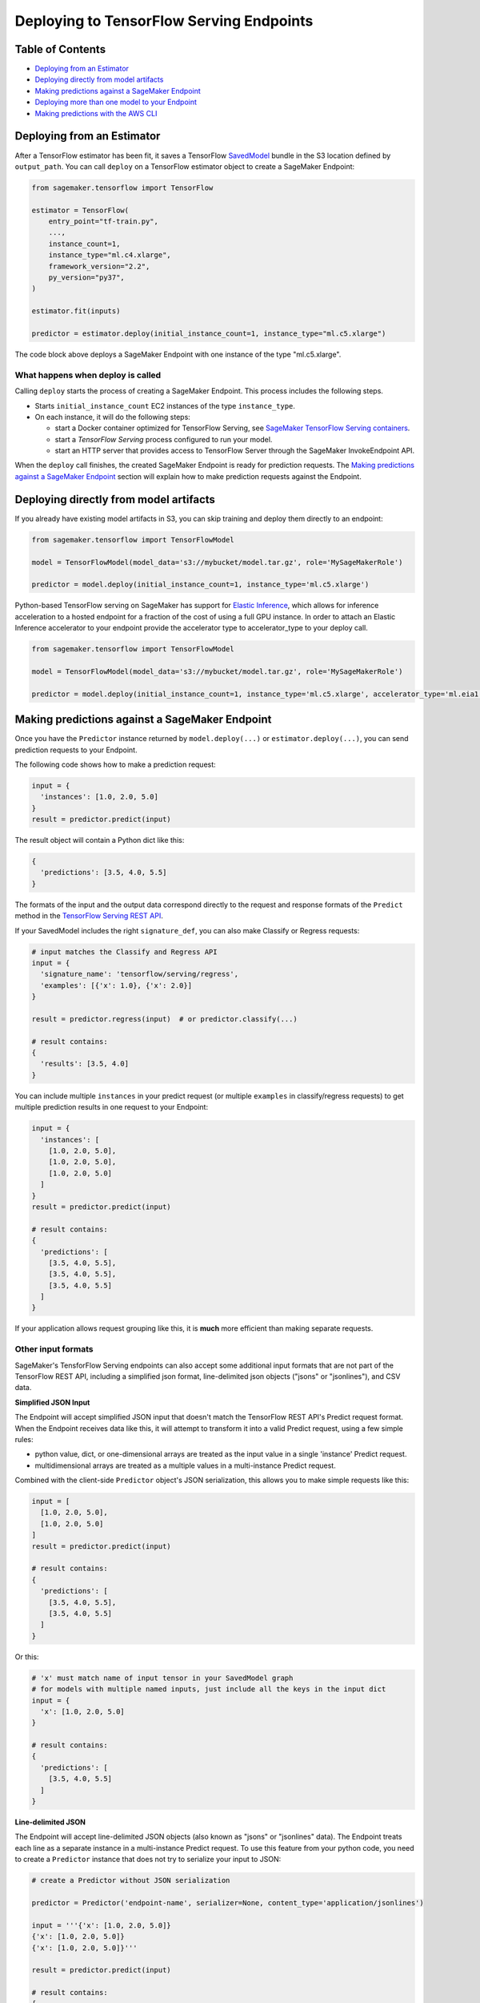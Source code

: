 Deploying to TensorFlow Serving Endpoints
=========================================

Table of Contents
~~~~~~~~~~~~~~~~~

- `Deploying from an Estimator`_
- `Deploying directly from model artifacts`_
- `Making predictions against a SageMaker Endpoint`_
- `Deploying more than one model to your Endpoint`_
- `Making predictions with the AWS CLI`_

Deploying from an Estimator
~~~~~~~~~~~~~~~~~~~~~~~~~~~

After a TensorFlow estimator has been fit, it saves a TensorFlow
`SavedModel <https://www.tensorflow.org/guide/saved_model>`_ bundle in
the S3 location defined by ``output_path``. You can call ``deploy`` on a TensorFlow
estimator object to create a SageMaker Endpoint:

.. code:: python

  from sagemaker.tensorflow import TensorFlow

  estimator = TensorFlow(
      entry_point="tf-train.py",
      ...,
      instance_count=1,
      instance_type="ml.c4.xlarge",
      framework_version="2.2",
      py_version="py37",
  )

  estimator.fit(inputs)

  predictor = estimator.deploy(initial_instance_count=1, instance_type="ml.c5.xlarge")


The code block above deploys a SageMaker Endpoint with one instance of the type "ml.c5.xlarge".

What happens when deploy is called
^^^^^^^^^^^^^^^^^^^^^^^^^^^^^^^^^^

Calling ``deploy`` starts the process of creating a SageMaker Endpoint. This process includes the following steps.

- Starts ``initial_instance_count`` EC2 instances of the type ``instance_type``.
- On each instance, it will do the following steps:

  - start a Docker container optimized for TensorFlow Serving, see `SageMaker TensorFlow Serving containers <https://github.com/aws/sagemaker-tensorflow-serving-container>`_.
  - start a `TensorFlow Serving` process configured to run your model.
  - start an HTTP server that provides access to TensorFlow Server through the SageMaker InvokeEndpoint API.


When the ``deploy`` call finishes, the created SageMaker Endpoint is ready for prediction requests. The
`Making predictions against a SageMaker Endpoint`_ section will explain how to make prediction requests
against the Endpoint.

Deploying directly from model artifacts
~~~~~~~~~~~~~~~~~~~~~~~~~~~~~~~~~~~~~~~

If you already have existing model artifacts in S3, you can skip training and deploy them directly to an endpoint:

.. code:: python

  from sagemaker.tensorflow import TensorFlowModel

  model = TensorFlowModel(model_data='s3://mybucket/model.tar.gz', role='MySageMakerRole')

  predictor = model.deploy(initial_instance_count=1, instance_type='ml.c5.xlarge')

Python-based TensorFlow serving on SageMaker has support for `Elastic Inference <https://docs.aws.amazon.com/sagemaker/latest/dg/ei.html>`__, which allows for inference acceleration to a hosted endpoint for a fraction of the cost of using a full GPU instance. In order to attach an Elastic Inference accelerator to your endpoint provide the accelerator type to accelerator_type to your deploy call.

.. code:: python

    from sagemaker.tensorflow import TensorFlowModel

    model = TensorFlowModel(model_data='s3://mybucket/model.tar.gz', role='MySageMakerRole')

    predictor = model.deploy(initial_instance_count=1, instance_type='ml.c5.xlarge', accelerator_type='ml.eia1.medium')

Making predictions against a SageMaker Endpoint
~~~~~~~~~~~~~~~~~~~~~~~~~~~~~~~~~~~~~~~~~~~~~~~

Once you have the ``Predictor`` instance returned by ``model.deploy(...)`` or ``estimator.deploy(...)``, you
can send prediction requests to your Endpoint.

The following code shows how to make a prediction request:

.. code:: python

  input = {
    'instances': [1.0, 2.0, 5.0]
  }
  result = predictor.predict(input)

The result object will contain a Python dict like this:

.. code:: python

  {
    'predictions': [3.5, 4.0, 5.5]
  }

The formats of the input and the output data correspond directly to the request and response formats
of the ``Predict`` method in the `TensorFlow Serving REST API <https://www.tensorflow.org/serving/api_rest>`_.

If your SavedModel includes the right ``signature_def``, you can also make Classify or Regress requests:

.. code:: python

  # input matches the Classify and Regress API
  input = {
    'signature_name': 'tensorflow/serving/regress',
    'examples': [{'x': 1.0}, {'x': 2.0}]
  }

  result = predictor.regress(input)  # or predictor.classify(...)

  # result contains:
  {
    'results': [3.5, 4.0]
  }

You can include multiple ``instances`` in your predict request (or multiple ``examples`` in
classify/regress requests) to get multiple prediction results in one request to your Endpoint:

.. code:: python

  input = {
    'instances': [
      [1.0, 2.0, 5.0],
      [1.0, 2.0, 5.0],
      [1.0, 2.0, 5.0]
    ]
  }
  result = predictor.predict(input)

  # result contains:
  {
    'predictions': [
      [3.5, 4.0, 5.5],
      [3.5, 4.0, 5.5],
      [3.5, 4.0, 5.5]
    ]
  }

If your application allows request grouping like this, it is **much** more efficient than making separate requests.

Other input formats
^^^^^^^^^^^^^^^^^^^

SageMaker's TensforFlow Serving endpoints can also accept some additional input formats that are not part of the
TensorFlow REST API, including a simplified json format, line-delimited json objects ("jsons" or "jsonlines"), and
CSV data.

**Simplified JSON Input**

The Endpoint will accept simplified JSON input that doesn't match the TensorFlow REST API's Predict request format.
When the Endpoint receives data like this, it will attempt to transform it into a valid
Predict request, using a few simple rules:

- python value, dict, or one-dimensional arrays are treated as the input value in a single 'instance' Predict request.
- multidimensional arrays are treated as a multiple values in a multi-instance Predict request.

Combined with the client-side ``Predictor`` object's JSON serialization, this allows you to make simple
requests like this:

.. code:: python

  input = [
    [1.0, 2.0, 5.0],
    [1.0, 2.0, 5.0]
  ]
  result = predictor.predict(input)

  # result contains:
  {
    'predictions': [
      [3.5, 4.0, 5.5],
      [3.5, 4.0, 5.5]
    ]
  }

Or this:

.. code:: python

  # 'x' must match name of input tensor in your SavedModel graph
  # for models with multiple named inputs, just include all the keys in the input dict
  input = {
    'x': [1.0, 2.0, 5.0]
  }

  # result contains:
  {
    'predictions': [
      [3.5, 4.0, 5.5]
    ]
  }


**Line-delimited JSON**

The Endpoint will accept line-delimited JSON objects (also known as "jsons" or "jsonlines" data).
The Endpoint treats each line as a separate instance in a multi-instance Predict request. To use
this feature from your python code, you need to create a ``Predictor`` instance that does not
try to serialize your input to JSON:

.. code:: python

  # create a Predictor without JSON serialization

  predictor = Predictor('endpoint-name', serializer=None, content_type='application/jsonlines')

  input = '''{'x': [1.0, 2.0, 5.0]}
  {'x': [1.0, 2.0, 5.0]}
  {'x': [1.0, 2.0, 5.0]}'''

  result = predictor.predict(input)

  # result contains:
  {
    'predictions': [
      [3.5, 4.0, 5.5],
      [3.5, 4.0, 5.5],
      [3.5, 4.0, 5.5]
    ]
  }

This feature is especially useful if you are reading data from a file containing jsonlines data.

**CSV (comma-separated values)**

The Endpoint will accept CSV data. Each line is treated as a separate instance. This is a
compact format for representing multiple instances of 1-d array data. To use this feature
from your python code, you need to create a ``Predictor`` instance that can serialize
your input data to CSV format:

.. code:: python

  # create a Predictor with JSON serialization

  predictor = Predictor('endpoint-name', serializer=sagemaker.serializers.CSVSerializer())

  # CSV-formatted string input
  input = '1.0,2.0,5.0\n1.0,2.0,5.0\n1.0,2.0,5.0'

  result = predictor.predict(input)

  # result contains:
  {
    'predictions': [
      [3.5, 4.0, 5.5],
      [3.5, 4.0, 5.5],
      [3.5, 4.0, 5.5]
    ]
  }

You can also use python arrays or numpy arrays as input and let the ``CSVSerializer`` object
convert them to CSV, but the client-size CSV conversion is more sophisticated than the
CSV parsing on the Endpoint, so if you encounter conversion problems, try using one of the
JSON options instead.


Specifying the output of a prediction request
^^^^^^^^^^^^^^^^^^^^^^^^^^^^^^^^^^^^^^^^^^^^^

The structure of the prediction ``result`` is determined at the end of the training process before SavedModel is created. For example, if
you are using TensorFlow's Estimator API for training, you control inference outputs using the ``export_outputs`` parameter of the `tf.estimator.EstimatorSpec <https://www.tensorflow.org/api_docs/python/tf/estimator/EstimatorSpec>`_ that you return from your ``model_fn``.

More information on how to create ``export_outputs`` can be found in `specifying the outputs of a custom model <https://github.com/tensorflow/tensorflow/blob/r1.4/tensorflow/docs_src/programmers_guide/saved_model.md#specifying-the-outputs-of-a-custom-model>`_. You can also
refer to TensorFlow's `Save and Restore <https://www.tensorflow.org/guide/saved_model>`_ documentation for other ways to control the
inference-time behavior of your SavedModels.

Providing Python scripts for pre/post-processing
~~~~~~~~~~~~~~~~~~~~~~~~~~~~~~~~~~~~~~~~~~~~~~~

You can add your customized Python code to process your input and output data.
This customized Python code must be named ``inference.py`` and specified through the ``entry_point`` parameter:

.. code::

    from sagemaker.tensorflow import TensorFlowModel

    model = Model(entry_point='inference.py',
                  model_data='s3://mybucket/model.tar.gz',
                  role='MySageMakerRole')

How to implement the pre- and/or post-processing handler(s)
^^^^^^^^^^^^^^^^^^^^^^^^^^^^^^^^^^^^^^^^^^^^^^^^^^^^^^^^^^^

Your entry point file must be named ``inference.py`` and should implement
   either a pair of ``input_handler`` and ``output_handler`` functions or
   a single ``handler`` function.
   Note that if ``handler`` function is implemented, ``input_handler``
   and ``output_handler`` are ignored.

To implement pre- and/or post-processing handler(s), use the Context
object that the Python service creates. The Context object is a namedtuple with the following attributes:

-  ``model_name (string)``: the name of the model to use for
   inference. For example, 'half-plus-three'

-  ``model_version (string)``: version of the model. For example, '5'

-  ``method (string)``: inference method. For example, 'predict',
   'classify' or 'regress', for more information on methods, please see
   `Classify and Regress
   API <https://www.tensorflow.org/tfx/serving/api_rest#classify_and_regress_api>`__
   and `Predict
   API <https://www.tensorflow.org/tfx/serving/api_rest#predict_api>`__

-  ``rest_uri (string)``: the TFS REST uri generated by the Python
   service. For example,
   'http://localhost:8501/v1/models/half_plus_three:predict'

-  ``grpc_uri (string)``: the GRPC port number generated by the Python
   service. For example, '9000'

-  ``custom_attributes (string)``: content of
   'X-Amzn-SageMaker-Custom-Attributes' header from the original
   request. For example,
   'tfs-model-name=half*plus*\ three,tfs-method=predict'

-  ``request_content_type (string)``: the original request content type,
   defaulted to 'application/json' if not provided

-  ``accept_header (string)``: the original request accept type,
   defaulted to 'application/json' if not provided

-  ``content_length (int)``: content length of the original request

The following code example implements ``input_handler`` and
``output_handler``. By providing these, the Python service posts the
request to the TFS REST URI with the data pre-processed by ``input_handler``
and passes the response to ``output_handler`` for post-processing.

.. code::

   import json

   def input_handler(data, context):
       """ Pre-process request input before it is sent to TensorFlow Serving REST API
       Args:
           data (obj): the request data, in format of dict or string
           context (Context): an object containing request and configuration details
       Returns:
           (dict): a JSON-serializable dict that contains request body and headers
       """
       if context.request_content_type == 'application/json':
           # pass through json (assumes it's correctly formed)
           d = data.read().decode('utf-8')
           return d if len(d) else ''

       if context.request_content_type == 'text/csv':
           # very simple csv handler
           return json.dumps({
               'instances': [float(x) for x in data.read().decode('utf-8').split(',')]
           })

       raise ValueError('{{"error": "unsupported content type {}"}}'.format(
           context.request_content_type or "unknown"))


   def output_handler(data, context):
       """Post-process TensorFlow Serving output before it is returned to the client.
       Args:
           data (obj): the TensorFlow serving response
           context (Context): an object containing request and configuration details
       Returns:
           (bytes, string): data to return to client, response content type
       """
       if data.status_code != 200:
           raise ValueError(data.content.decode('utf-8'))

       response_content_type = context.accept_header
       prediction = data.content
       return prediction, response_content_type

You might want to have complete control over the request.
For example, you might want to make a TFS request (REST or GRPC) to the first model,
inspect the results, and then make a request to a second model. In this case, implement
the ``handler`` method instead of the ``input_handler`` and ``output_handler`` methods, as demonstrated
in the following code:

.. code::

   import json
   import requests


   def handler(data, context):
       """Handle request.
       Args:
           data (obj): the request data
           context (Context): an object containing request and configuration details
       Returns:
           (bytes, string): data to return to client, (optional) response content type
       """
       processed_input = _process_input(data, context)
       response = requests.post(context.rest_uri, data=processed_input)
       return _process_output(response, context)


   def _process_input(data, context):
       if context.request_content_type == 'application/json':
           # pass through json (assumes it's correctly formed)
           d = data.read().decode('utf-8')
           return d if len(d) else ''

       if context.request_content_type == 'text/csv':
           # very simple csv handler
           return json.dumps({
               'instances': [float(x) for x in data.read().decode('utf-8').split(',')]
           })

       raise ValueError('{{"error": "unsupported content type {}"}}'.format(
           context.request_content_type or "unknown"))


   def _process_output(data, context):
       if data.status_code != 200:
           raise ValueError(data.content.decode('utf-8'))

       response_content_type = context.accept_header
       prediction = data.content
       return prediction, response_content_type

You can also bring in external dependencies to help with your data
processing. There are 2 ways to do this:

1. If you included ``requirements.txt`` in your ``source_dir``, the container installs the Python dependencies at runtime using ``pip install -r``:

.. code::

    from sagemaker.tensorflow import TensorFlowModel

    model = Model(entry_point='inference.py',
                  source_dir='source/directory',
                  model_data='s3://mybucket/model.tar.gz',
                  role='MySageMakerRole')


2. If you are working in a network-isolation situation or if you don't
   want to install dependencies at runtime every time your endpoint starts or a batch
   transform job runs, you might want to put
   pre-downloaded dependencies under a ``lib`` directory and this
   directory as dependency. The container adds the modules to the Python
   path. Note that if both ``lib`` and ``requirements.txt``
   are present in the model archive, the ``requirements.txt`` is ignored:

.. code::

    from sagemaker.tensorflow import TensorFlowModel

    model = Model(entry_point='inference.py',
                  dependencies=['/path/to/folder/named/lib'],
                  model_data='s3://mybucket/model.tar.gz',
                  role='MySageMakerRole')

For more information, see: https://github.com/aws/sagemaker-tensorflow-serving-container#prepost-processing

Deploying more than one model to your Endpoint
~~~~~~~~~~~~~~~~~~~~~~~~~~~~~~~~~~~~~~~~~~~~~~

TensorFlow Serving Endpoints allow you to deploy multiple models to the same Endpoint when you create the endpoint.

To use this feature, you will need to:

#. create a multi-model archive file
#. create a SageMaker Model and deploy it to an Endpoint
#. create Predictor instances that direct requests to a specific model

Creating a multi-model archive file
^^^^^^^^^^^^^^^^^^^^^^^^^^^^^^^^^^^

Creating an archive file that contains multiple SavedModels is simple, but involves a few
steps:

- obtaining some models
- repackaging the models into a new archive file
- uploading the new archive to S3

**Obtaining model files**

Let's imagine you have already run two Tensorflow training jobs in SageMaker, and they exported
SavedModels to ``s3://mybucket/models/model1.tar.gz`` and ``s3://mybucket/models/model2.tar.gz``.

First, download the models and extract them:

.. code:: bash

  aws s3 cp s3://mybucket/models/model1/model.tar.gz model1.tar.gz
  aws s3 cp s3://mybucket/models/model2/model.tar.gz model2.tar.gz
  mkdir -p multi/model1
  mkdir -p multi/model2

  tar xvf model1.tar.gz -C ./multi/model1
  tar xvf model2.tar.gz -C ./multi/model2

**Repackaging the models**

Next, examine the directories in ``multi``. If you trained the models using SageMaker's TensorFlow containers,
you are likely to have ``./multi/model1/export/Servo/...`` and ``./multi/model2/export/Servo/...``. In both cases,
"Servo" is the base name for the SaveModel files. When serving multiple models, each model needs a unique
basename, so one or both of these will need to be changed. The ``/export/`` part of the path isn't needed
either, so you can simplify the layout at the same time:

.. code:: bash

  mv multi/model1/export/Servo/* multi/model1/
  mv multi/model2/export/Servo/* multi/model2/
  rm -fr multi/model1/export
  rm -fr multi/model2/export

You should now have a directory structure like this:

::

  └── multi
    ├── model1
    │   └── <version number>
    │       ├── saved_model.pb
    │       └── variables
    │           └── ...
    └── model2
        └── <version number>
            ├── saved_model.pb
            └── variables
                └── ...

To repackage the files into a new archive, use ``tar`` again:

.. code:: bash

  tar -C "$PWD/multi/" -czvf multi.tar.gz multi/

The ``multi.tar.gz`` file is now ready to use.

**Uploading the new archive to S3**

.. code:: bash

  aws s3 cp multi.tar.gz s3://mybucket/models/multi.tar.gz

Creating and Deploying a SageMaker Model
^^^^^^^^^^^^^^^^^^^^^^^^^^^^^^^^^^^^^^^^

For the remaining steps, let's return to python code using the SageMaker Python SDK.

.. code:: python

  from sagemaker.tensorflow import TensorFlowModel, TensorFlowPredictor

  # change this to the name or ARN of your SageMaker execution role
  role = 'SageMakerRole'

  model_data = 's3://mybucket/models/multi.tar.gz'

  # For multi-model endpoints, you should set the default model name in
  # an environment variable. If it isn't set, the endpoint will work,
  # but the model it will select as default is unpredictable.
  env = {
    'SAGEMAKER_TFS_DEFAULT_MODEL_NAME': 'model1'
  }

  model = Model(model_data=model_data, role=role, framework_version='1.11', env=env)
  predictor = model.deploy(initial_instance_count=1, instance_type='ml.c5.xlarge')

The ``predictor`` object returned by the deploy function is ready to use to make predictions
using the default model (``model1`` in this example).

Creating Predictor instances for different models
^^^^^^^^^^^^^^^^^^^^^^^^^^^^^^^^^^^^^^^^^^^^^^^^^

The ``predictor`` returned by the ``model.deploy(...)`` function can only send requests to
the default model. To use other models deployed to the same Endpoint, you need to create
additional ``Predictor`` instances. Here's how:

.. code:: python

  # ... continuing from the previous example

  # get the endpoint name from the default predictor
  endpoint = predictor.endpoint_name

  # get a predictor for 'model2'
  model2_predictor = Predictor(endpoint, model_name='model2')

  # note: that will for actual SageMaker endpoints, but if you are using
  # local mode you need to create the new Predictor this way:
  #
  # model2_predictor = Predictor(endpoint, model_name='model2'
  #                              sagemaker_session=predictor.sagemaker_session)


  # result is prediction from 'model2'
  result = model2_predictor.predict(...)

Making predictions with the AWS CLI
~~~~~~~~~~~~~~~~~~~~~~~~~~~~~~~~~~~

The SageMaker Python SDK is not the only way to access your Endpoint. The AWS CLI is simple to
use and a convenient way to test your endpoint. Here are a few examples that show how to use
different features of SageMaker TensorFlow Serving Endpoints using the CLI.

Note: The ``invoke-endpoint`` command usually writes prediction results to a file.  In the examples
below, the ``>(cat) 1>/dev/null`` part is a shell trick to redirect the result to stdout so it
can be seen.

.. code:: bash

  # TensorFlow Serving REST API - predict request
  aws sagemaker-runtime invoke-endpoint \
      --endpoint-name my-endpoint \
      --content-type 'application/json' \
      --body '{"instances": [1.0, 2.0, 5.0]}' \
      >(cat) 1>/dev/null

  # Predict request for specific model name
  aws sagemaker-runtime invoke-endpoint \
      --endpoint-name my-endpoint \
      --content-type 'application/json' \
      --body '{"instances": [1.0, 2.0, 5.0]}' \
      --custom-attributes 'tfs-model-name=other_model' \
      >(cat) 1>/dev/null

  # TensorFlow Serving REST API - regress request
  aws sagemaker-runtime invoke-endpoint \
      --endpoint-name my-endpoint \
      --content-type 'application/json' \
      --body '{"signature_name": "tensorflow/serving/regress","examples": [{"x": 1.0}]}' \
      --custom-attributes 'tfs-method=regress' \
      >(cat) 1>/dev/null

  # Simple json request (2 instances)
  aws sagemaker-runtime invoke-endpoint \
      --endpoint-name my-endpoint \
      --content-type 'application/json' \
      --body '[[1.0, 2.0, 5.0],[2.0, 3.0, 4.0]]' \
      >(cat) 1>/dev/null

  # CSV request (2 rows)
  aws sagemaker-runtime invoke-endpoint \
      --endpoint-name my-endpoint \
      --content-type 'text/csv' \
      --body "1.0,2.0,5.0"$'\n'"2.0,3.0,4.0" \
      >(cat) 1>/dev/null

  # Line delimited JSON from an input file
  aws sagemaker-runtime invoke-endpoint \
      --endpoint-name my-endpoint \
      --content-type 'application/jsons' \
      --body "$(cat input.jsons)" \
      results.json
